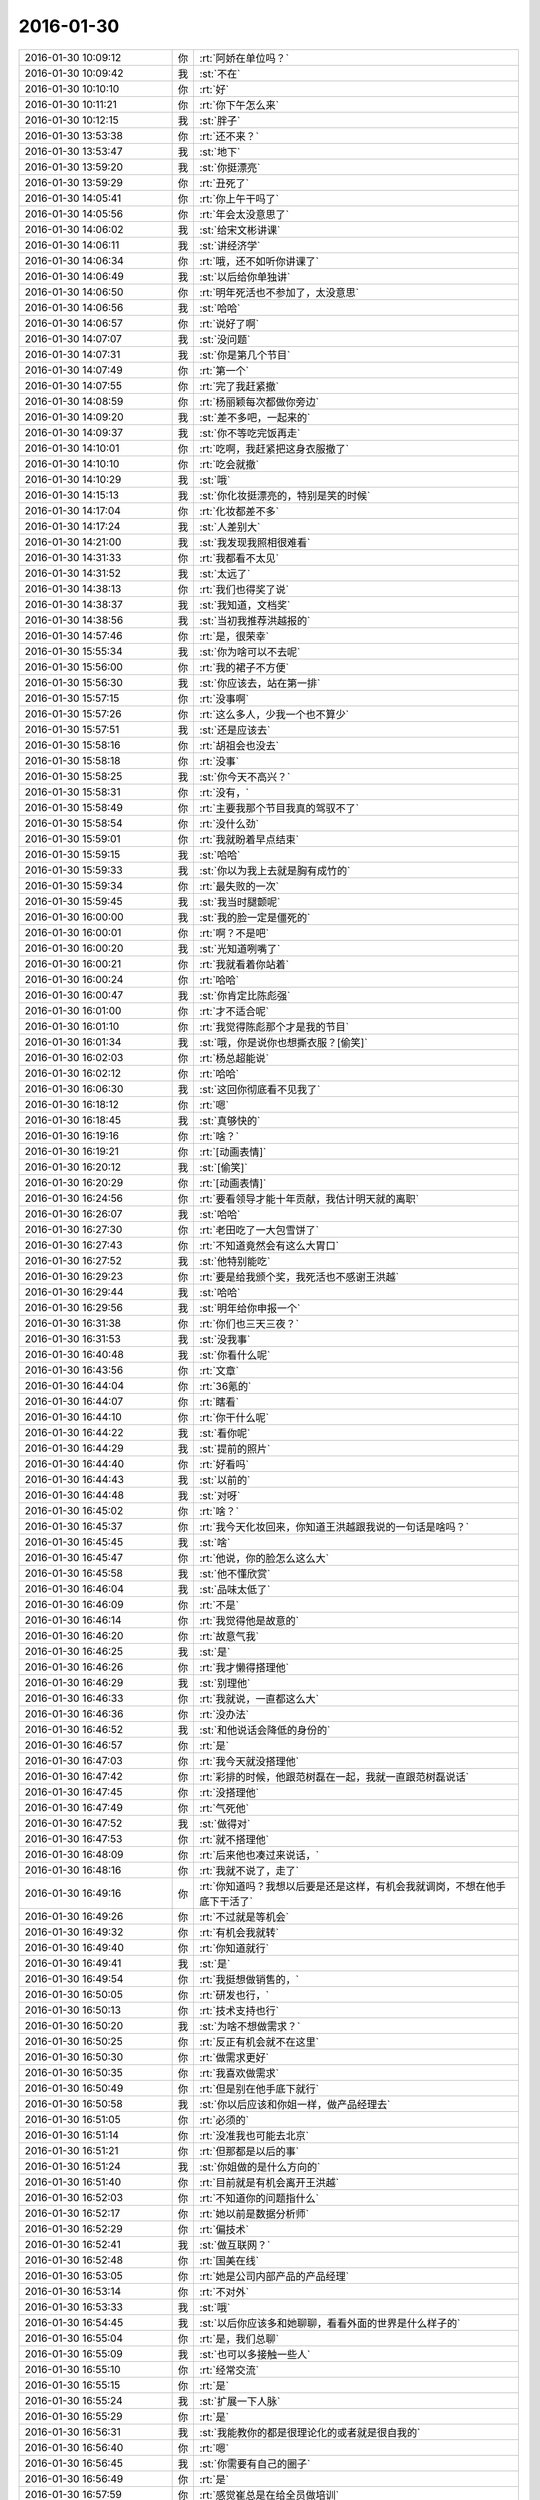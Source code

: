 2016-01-30
-------------

.. csv-table::
   :widths: 28, 1, 60

   2016-01-30 10:09:12,你,:rt:`阿娇在单位吗？`
   2016-01-30 10:09:42,我,:st:`不在`
   2016-01-30 10:10:10,你,:rt:`好`
   2016-01-30 10:11:21,你,:rt:`你下午怎么来`
   2016-01-30 10:12:15,我,:st:`胖子`
   2016-01-30 13:53:38,你,:rt:`还不来？`
   2016-01-30 13:53:47,我,:st:`地下`
   2016-01-30 13:59:20,我,:st:`你挺漂亮`
   2016-01-30 13:59:29,你,:rt:`丑死了`
   2016-01-30 14:05:41,你,:rt:`你上午干吗了`
   2016-01-30 14:05:56,你,:rt:`年会太没意思了`
   2016-01-30 14:06:02,我,:st:`给宋文彬讲课`
   2016-01-30 14:06:11,我,:st:`讲经济学`
   2016-01-30 14:06:34,你,:rt:`哦，还不如听你讲课了`
   2016-01-30 14:06:49,我,:st:`以后给你单独讲`
   2016-01-30 14:06:50,你,:rt:`明年死活也不参加了，太没意思`
   2016-01-30 14:06:56,我,:st:`哈哈`
   2016-01-30 14:06:57,你,:rt:`说好了啊`
   2016-01-30 14:07:07,我,:st:`没问题`
   2016-01-30 14:07:31,我,:st:`你是第几个节目`
   2016-01-30 14:07:49,你,:rt:`第一个`
   2016-01-30 14:07:55,你,:rt:`完了我赶紧撤`
   2016-01-30 14:08:59,你,:rt:`杨丽颖每次都做你旁边`
   2016-01-30 14:09:20,我,:st:`差不多吧，一起来的`
   2016-01-30 14:09:37,我,:st:`你不等吃完饭再走`
   2016-01-30 14:10:01,你,:rt:`吃啊，我赶紧把这身衣服撤了`
   2016-01-30 14:10:10,你,:rt:`吃会就撤`
   2016-01-30 14:10:29,我,:st:`哦`
   2016-01-30 14:15:13,我,:st:`你化妆挺漂亮的，特别是笑的时候`
   2016-01-30 14:17:04,你,:rt:`化妆都差不多`
   2016-01-30 14:17:24,我,:st:`人差别大`
   2016-01-30 14:21:00,我,:st:`我发现我照相很难看`
   2016-01-30 14:31:33,你,:rt:`我都看不太见`
   2016-01-30 14:31:52,我,:st:`太远了`
   2016-01-30 14:38:13,你,:rt:`我们也得奖了说`
   2016-01-30 14:38:37,我,:st:`我知道，文档奖`
   2016-01-30 14:38:56,我,:st:`当初我推荐洪越报的`
   2016-01-30 14:57:46,你,:rt:`是，很荣幸`
   2016-01-30 15:55:34,我,:st:`你为啥可以不去呢`
   2016-01-30 15:56:00,你,:rt:`我的裙子不方便`
   2016-01-30 15:56:30,我,:st:`你应该去，站在第一排`
   2016-01-30 15:57:15,你,:rt:`没事啊`
   2016-01-30 15:57:26,你,:rt:`这么多人，少我一个也不算少`
   2016-01-30 15:57:51,我,:st:`还是应该去`
   2016-01-30 15:58:16,你,:rt:`胡祖会也没去`
   2016-01-30 15:58:18,你,:rt:`没事`
   2016-01-30 15:58:25,我,:st:`你今天不高兴？`
   2016-01-30 15:58:31,你,:rt:`没有，`
   2016-01-30 15:58:49,你,:rt:`主要我那个节目我真的驾驭不了`
   2016-01-30 15:58:54,你,:rt:`没什么劲`
   2016-01-30 15:59:01,你,:rt:`我就盼着早点结束`
   2016-01-30 15:59:15,我,:st:`哈哈`
   2016-01-30 15:59:33,我,:st:`你以为我上去就是胸有成竹的`
   2016-01-30 15:59:34,你,:rt:`最失败的一次`
   2016-01-30 15:59:45,我,:st:`我当时腿颤呢`
   2016-01-30 16:00:00,我,:st:`我的脸一定是僵死的`
   2016-01-30 16:00:01,你,:rt:`啊？不是吧`
   2016-01-30 16:00:20,我,:st:`光知道咧嘴了`
   2016-01-30 16:00:21,你,:rt:`我就看着你站着`
   2016-01-30 16:00:24,你,:rt:`哈哈`
   2016-01-30 16:00:47,我,:st:`你肯定比陈彪强`
   2016-01-30 16:01:00,你,:rt:`才不适合呢`
   2016-01-30 16:01:10,你,:rt:`我觉得陈彪那个才是我的节目`
   2016-01-30 16:01:34,我,:st:`哦，你是说你也想撕衣服？[偷笑]`
   2016-01-30 16:02:03,你,:rt:`杨总超能说`
   2016-01-30 16:02:12,你,:rt:`哈哈`
   2016-01-30 16:06:30,我,:st:`这回你彻底看不见我了`
   2016-01-30 16:18:12,你,:rt:`嗯`
   2016-01-30 16:18:45,我,:st:`真够快的`
   2016-01-30 16:19:16,你,:rt:`啥？`
   2016-01-30 16:19:21,你,:rt:`[动画表情]`
   2016-01-30 16:20:12,我,:st:`[偷笑]`
   2016-01-30 16:20:29,你,:rt:`[动画表情]`
   2016-01-30 16:24:56,你,:rt:`要看领导才能十年贡献，我估计明天就的离职`
   2016-01-30 16:26:07,我,:st:`哈哈`
   2016-01-30 16:27:30,你,:rt:`老田吃了一大包雪饼了`
   2016-01-30 16:27:43,你,:rt:`不知道竟然会有这么大胃口`
   2016-01-30 16:27:52,我,:st:`他特别能吃`
   2016-01-30 16:29:23,你,:rt:`要是给我颁个奖，我死活也不感谢王洪越`
   2016-01-30 16:29:44,我,:st:`哈哈`
   2016-01-30 16:29:56,我,:st:`明年给你申报一个`
   2016-01-30 16:31:38,你,:rt:`你们也三天三夜？`
   2016-01-30 16:31:53,我,:st:`没我事`
   2016-01-30 16:40:48,我,:st:`你看什么呢`
   2016-01-30 16:43:56,你,:rt:`文章`
   2016-01-30 16:44:04,你,:rt:`36氪的`
   2016-01-30 16:44:07,你,:rt:`瞎看`
   2016-01-30 16:44:10,你,:rt:`你干什么呢`
   2016-01-30 16:44:22,我,:st:`看你呢`
   2016-01-30 16:44:29,我,:st:`提前的照片`
   2016-01-30 16:44:40,你,:rt:`好看吗`
   2016-01-30 16:44:43,我,:st:`以前的`
   2016-01-30 16:44:48,我,:st:`对呀`
   2016-01-30 16:45:02,你,:rt:`啥？`
   2016-01-30 16:45:37,你,:rt:`我今天化妆回来，你知道王洪越跟我说的一句话是啥吗？`
   2016-01-30 16:45:45,我,:st:`啥`
   2016-01-30 16:45:47,你,:rt:`他说，你的脸怎么这么大`
   2016-01-30 16:45:58,我,:st:`他不懂欣赏`
   2016-01-30 16:46:04,我,:st:`品味太低了`
   2016-01-30 16:46:09,你,:rt:`不是`
   2016-01-30 16:46:14,你,:rt:`我觉得他是故意的`
   2016-01-30 16:46:20,你,:rt:`故意气我`
   2016-01-30 16:46:25,我,:st:`是`
   2016-01-30 16:46:26,你,:rt:`我才懒得搭理他`
   2016-01-30 16:46:29,我,:st:`别理他`
   2016-01-30 16:46:33,你,:rt:`我就说，一直都这么大`
   2016-01-30 16:46:36,你,:rt:`没办法`
   2016-01-30 16:46:52,我,:st:`和他说话会降低的身份的`
   2016-01-30 16:46:57,你,:rt:`是`
   2016-01-30 16:47:03,你,:rt:`我今天就没搭理他`
   2016-01-30 16:47:42,你,:rt:`彩排的时候，他跟范树磊在一起，我就一直跟范树磊说话`
   2016-01-30 16:47:45,你,:rt:`没搭理他`
   2016-01-30 16:47:49,你,:rt:`气死他`
   2016-01-30 16:47:52,我,:st:`做得对`
   2016-01-30 16:47:53,你,:rt:`就不搭理他`
   2016-01-30 16:48:09,你,:rt:`后来他也凑过来说话，`
   2016-01-30 16:48:16,你,:rt:`我就不说了，走了`
   2016-01-30 16:49:16,你,:rt:`你知道吗？我想以后要是还是这样，有机会我就调岗，不想在他手底下干活了`
   2016-01-30 16:49:26,你,:rt:`不过就是等机会`
   2016-01-30 16:49:32,你,:rt:`有机会我就转`
   2016-01-30 16:49:40,你,:rt:`你知道就行`
   2016-01-30 16:49:41,我,:st:`是`
   2016-01-30 16:49:54,你,:rt:`我挺想做销售的，`
   2016-01-30 16:50:05,你,:rt:`研发也行，`
   2016-01-30 16:50:13,你,:rt:`技术支持也行`
   2016-01-30 16:50:20,我,:st:`为啥不想做需求？`
   2016-01-30 16:50:25,你,:rt:`反正有机会就不在这里`
   2016-01-30 16:50:30,你,:rt:`做需求更好`
   2016-01-30 16:50:35,你,:rt:`我喜欢做需求`
   2016-01-30 16:50:49,你,:rt:`但是别在他手底下就行`
   2016-01-30 16:50:58,我,:st:`你以后应该和你姐一样，做产品经理去`
   2016-01-30 16:51:05,你,:rt:`必须的`
   2016-01-30 16:51:14,你,:rt:`没准我也可能去北京`
   2016-01-30 16:51:21,你,:rt:`但那都是以后的事`
   2016-01-30 16:51:24,我,:st:`你姐做的是什么方向的`
   2016-01-30 16:51:40,你,:rt:`目前就是有机会离开王洪越`
   2016-01-30 16:52:03,你,:rt:`不知道你的问题指什么`
   2016-01-30 16:52:17,你,:rt:`她以前是数据分析师`
   2016-01-30 16:52:29,你,:rt:`偏技术`
   2016-01-30 16:52:41,我,:st:`做互联网？`
   2016-01-30 16:52:48,你,:rt:`国美在线`
   2016-01-30 16:53:05,你,:rt:`她是公司内部产品的产品经理`
   2016-01-30 16:53:14,你,:rt:`不对外`
   2016-01-30 16:53:33,我,:st:`哦`
   2016-01-30 16:54:45,我,:st:`以后你应该多和她聊聊，看看外面的世界是什么样子的`
   2016-01-30 16:55:04,你,:rt:`是，我们总聊`
   2016-01-30 16:55:09,我,:st:`也可以多接触一些人`
   2016-01-30 16:55:10,你,:rt:`经常交流`
   2016-01-30 16:55:15,你,:rt:`是`
   2016-01-30 16:55:24,我,:st:`扩展一下人脉`
   2016-01-30 16:55:29,你,:rt:`是`
   2016-01-30 16:56:31,我,:st:`我能教你的都是很理论化的或者就是很自我的`
   2016-01-30 16:56:40,你,:rt:`嗯`
   2016-01-30 16:56:45,我,:st:`你需要有自己的圈子`
   2016-01-30 16:56:49,你,:rt:`是`
   2016-01-30 16:57:59,你,:rt:`感觉崔总是在给全员做培训`
   2016-01-30 16:58:17,我,:st:`是`
   2016-01-30 16:58:25,我,:st:`但是很清晰`
   2016-01-30 16:58:31,我,:st:`这就是战略`
   2016-01-30 16:58:48,你,:rt:`是`
   2016-01-30 16:58:50,我,:st:`公司的金年的战略`
   2016-01-30 16:58:56,你,:rt:`嗯`
   2016-01-30 16:59:09,你,:rt:`尹总说准备了好几天`
   2016-01-30 16:59:58,我,:st:`肯定的`
   2016-01-30 17:00:07,我,:st:`这里面东西很多`
   2016-01-30 17:00:54,你,:rt:`哦`
   2016-01-30 17:41:26,你,:rt:`是不是丑死了`
   2016-01-30 17:41:46,我,:st:`很美`
   2016-01-30 17:42:14,我,:st:`你太紧张了`
   2016-01-30 17:42:26,你,:rt:`就你说我美`
   2016-01-30 17:42:35,你,:rt:`算了，反正我也是充数的`
   2016-01-30 17:42:41,我,:st:`放松一点会更美，更自信`
   2016-01-30 17:42:49,我,:st:`他们是嫉妒`
   2016-01-30 17:42:51,你,:rt:`本来就不自信`
   2016-01-30 17:43:32,我,:st:`你是那种自信了就非常漂亮的人`
   2016-01-30 17:44:06,你,:rt:`算了，我一点不在乎`
   2016-01-30 17:44:21,你,:rt:`待会有机会跟你们玩回去`
   2016-01-30 17:44:30,我,:st:`好`
   2016-01-30 18:02:00,我,:st:`你刚才去哪了？没找到你`
   2016-01-30 18:02:24,你,:rt:`去前边看节目去了`
   2016-01-30 18:02:40,我,:st:`好的`
   2016-01-30 19:46:37,你,:rt:`走了啊`
   2016-01-30 19:46:58,我,:st:`好的，找不到你了`
   2016-01-30 19:47:07,你,:rt:`嗯`